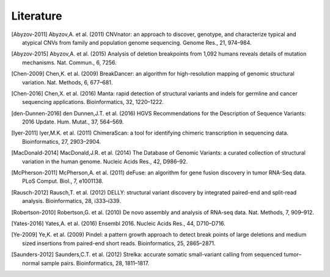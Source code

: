 Literature
..........

.. [Abyzov-2011] Abyzov,A. et al. (2011) CNVnator: an approach to discover, genotype, and characterize typical and atypical CNVs from family and population genome sequencing. Genome Res., 21, 974–984.
.. [Abyzov-2015] Abyzov,A. et al. (2015) Analysis of deletion breakpoints from 1,092 humans reveals details of mutation mechanisms. Nat. Commun., 6, 7256.
.. [Chen-2009] Chen,K. et al. (2009) BreakDancer: an algorithm for high-resolution mapping of genomic structural variation. Nat. Methods, 6, 677–681.
.. [Chen-2016] Chen,X. et al. (2016) Manta: rapid detection of structural variants and indels for germline and cancer sequencing applications. Bioinformatics, 32, 1220–1222.
.. [den-Dunnen-2016] den Dunnen,J.T. et al. (2016) HGVS Recommendations for the Description of Sequence Variants: 2016 Update. Hum. Mutat., 37, 564–569.
.. [Iyer-2011] Iyer,M.K. et al. (2011) ChimeraScan: a tool for identifying chimeric transcription in sequencing data. Bioinformatics, 27, 2903–2904.
.. [MacDonald-2014] MacDonald,J.R. et al. (2014) The Database of Genomic Variants: a curated collection of structural variation in the human genome. Nucleic Acids Res., 42, D986–92.
.. [McPherson-2011] McPherson,A. et al. (2011) deFuse: an algorithm for gene fusion discovery in tumor RNA-Seq data. PLoS Comput. Biol., 7, e1001138.
.. [Rausch-2012] Rausch,T. et al. (2012) DELLY: structural variant discovery by integrated paired-end and split-read analysis. Bioinformatics, 28, i333–i339.
.. [Robertson-2010] Robertson,G. et al. (2010) De novo assembly and analysis of RNA-seq data. Nat. Methods, 7, 909–912.
.. [Yates-2016] Yates,A. et al. (2016) Ensembl 2016. Nucleic Acids Res., 44, D710–D716.
.. [Ye-2009] Ye,K. et al. (2009) Pindel: a pattern growth approach to detect break points of large deletions and medium sized insertions from paired-end short reads. Bioinformatics, 25, 2865–2871.
.. [Saunders-2012] Saunders,C.T. et al. (2012) Strelka: accurate somatic small-variant calling from sequenced tumor–normal sample pairs. Bioinformatics, 28, 1811–1817.